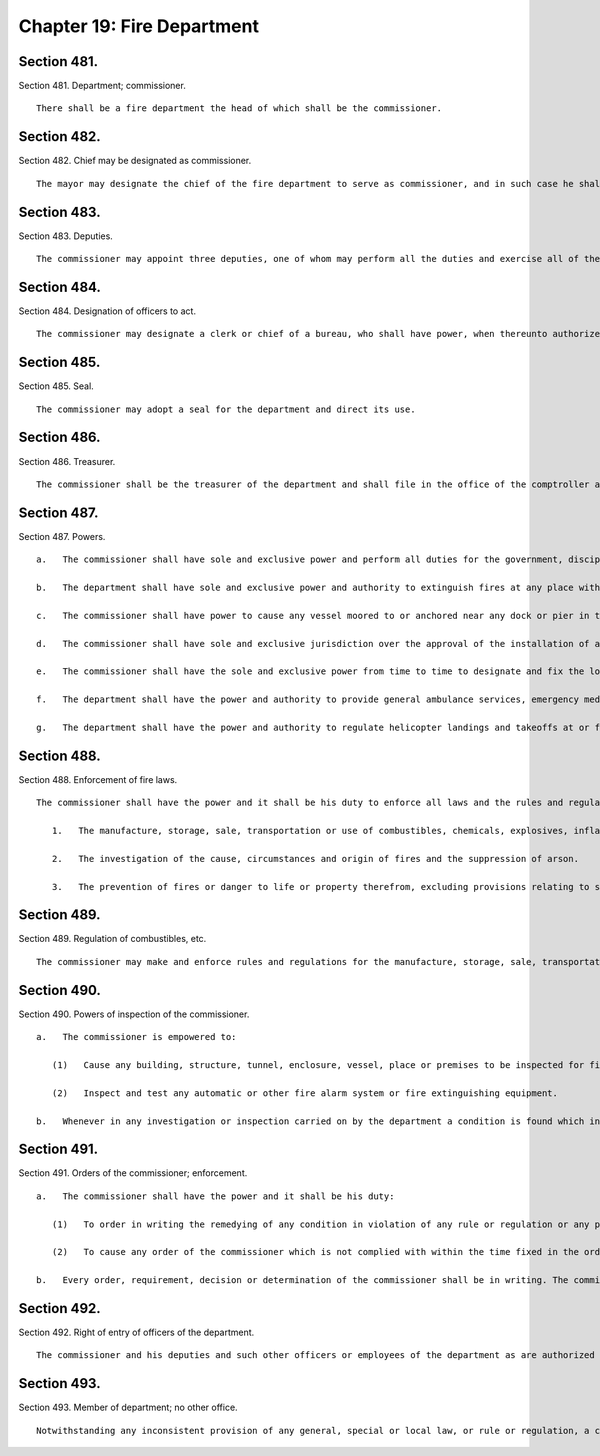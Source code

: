 Chapter 19: Fire Department
=================
Section 481.
----------

Section 481. Department; commissioner. ::


	   There shall be a fire department the head of which shall be the commissioner.




Section 482.
----------

Section 482. Chief may be designated as commissioner. ::


	   The mayor may designate the chief of the fire department to serve as commissioner, and in such case he shall exercise the powers and duties of commissioner and shall continue to exercise his powers and duties as chief and shall receive the salary of the commissioner. While serving as commissioner the chief shall forfeit none of his pension rights and privileges as chief or his civil service status, and such service and the time during which he so serves shall be part of his time and service as chief. Such designation as commissioner shall be in writing filed in the office of the department and in the office of the mayor.




Section 483.
----------

Section 483. Deputies. ::


	   The commissioner may appoint three deputies, one of whom may perform all the duties and exercise all of the powers of the commissioner except appointment or promotion, detail or dismissal of any member of the uniformed force when thereunto authorized by instrument in writing to be filed in the offices of the mayor and the comptroller.




Section 484.
----------

Section 484. Designation of officers to act. ::


	   The commissioner may designate a clerk or chief of a bureau, who shall have power, when thereunto authorized by the commissioner by instrument in writing to be filed in the offices of the mayor and comptroller, to sign warrants and perform such other duties incidental thereto as may be required during the absence of the commissioner, and for a period of time to be designated in the instrument.




Section 485.
----------

Section 485. Seal. ::


	   The commissioner may adopt a seal for the department and direct its use.




Section 486.
----------

Section 486. Treasurer. ::


	   The commissioner shall be the treasurer of the department and shall file in the office of the comptroller a bond for the faithful performance of his duties as such treasurer.




Section 487.
----------

Section 487. Powers. ::


	   a.   The commissioner shall have sole and exclusive power and perform all duties for the government, discipline, management, maintenance and direction of the fire department and the premises and property in the custody thereof, however, the commissioner shall provide written notice with supporting documentation at least forty-five days prior to the permanent closing of any firehouse or the permanent removal or relocation of any fire fighting unit to the council members, community boards and borough presidents whose districts are served by such facility or unit and the chairperson of the council's public safety committee. For purposes of this section, the term "permanent" shall mean a time period in excess of six months. In the event that the permanent closing of any firehouse or the permanent removal or relocation of any firefighting unit does not occur within four months of the date of the written notice, the commissioner shall issue another written notice with supporting documentation prior to such permanent removal or relocation. The four months during which the written notice is effective shall be tolled for any period in which a restraining order or injunction prohibiting the closing of such noticed facility or unit shall be in effect.
	
	   b.   The department shall have sole and exclusive power and authority to extinguish fires at any place within the jurisdiction of the city and shall have power and authority to extinguish fires upon any vessel in the port of New York or upon any dock, wharf, pier, warehouse or other structure bordering upon or adjacent to such port.
	
	   c.   The commissioner shall have power to cause any vessel moored to or anchored near any dock or pier in the city to be removed to and secured at such place in the harbor as shall be designated by the commissioner, provided that such vessel shall be on fire or in danger of catching fire or may be, by reason of its condition or the nature of its cargo, a fire menance to shipping, to property or to the water front of the city.
	
	   d.   The commissioner shall have sole and exclusive jurisdiction over the approval of the installation of all containers for combustibles, chemicals, explosives, inflammables or other dangerous substances, articles, compounds or mixtures, except storage tanks and auxiliary storage tanks for oil-burning equipment and except where the location of the container may affect the structural condition of the building, in which case the commissioner shall not give his approval without the approval of the commissioner of buildings. The commissioner shall certify his approval of all installations of containers in buildings except storage tanks and auxiliary storage tanks for oil-burning equipment to the commissioner of buildings.
	
	   e.   The commissioner shall have the sole and exclusive power from time to time to designate and fix the location of all fire alarm telegraph, signal and alarm stations in the city, and shall have access to and control of the same for the purpose of the department.
	
	   f.   The department shall have the power and authority to provide general ambulance services, emergency medical services and other response services necessary to preserve public health, safety and welfare, and to perform any functions relating to the provision of such services. This subdivision shall not be construed to limit or impair the powers of any other agency established pursuant to this charter.
	
	   g.   The department shall have the power and authority to regulate helicopter landings and takeoffs at or from locations other than airports, heliports or other facilities approved by the commissioner of small business services, helicopter external load lift operations, seaplane landings and takeoffs at or from seaplane bases approved by the commissioner of small business services, and hot air balloon operations. This subdivision shall not be construed to limit or impair the powers of any other agency established pursuant to this charter, except to the extent that the aforementioned powers granted to the department were previously exercised by the commissioner of small business services.




Section 488.
----------

Section 488. Enforcement of fire laws. ::


	   The commissioner shall have the power and it shall be his duty to enforce all laws and the rules and regulations of the board of standards and appeals in respect to:
	
	      1.   The manufacture, storage, sale, transportation or use of combustibles, chemicals, explosives, inflammable or other dangerous substances, articles, compounds or mixtures.
	
	      2.   The investigation of the cause, circumstances and origin of fires and the suppression of arson.
	
	      3.   The prevention of fires or danger to life or property therefrom, excluding provisions relating to structural conditions and excluding provisions relating to the installation of oil-burning equipment and all appurtenances thereof.    The powers conferred by this section shall not extend to the enforcement of any provision of the health code or the regulations of the board of health, or of any provision of the building code relating to the construction or alteration of buildings or the installation of service equipment, except as otherwise provided therein, or interfere in any manner with the powers and duties of the board of health or the chairman of the board of health or of the department of buildings or of the commissioner of buildings.




Section 489.
----------

Section 489. Regulation of combustibles, etc. ::


	   The commissioner may make and enforce rules and regulations for the manufacture, storage, sale, transportation or use of combustibles, chemicals, explosives, inflammables or other dangerous substances, articles, compounds or mixtures.




Section 490.
----------

Section 490. Powers of inspection of the commissioner. ::


	   a.   The commissioner is empowered to:
	
	      (1)   Cause any building, structure, tunnel, enclosure, vessel, place or premises to be inspected for fire hazards by any officer or employee of the department designated for such purpose.
	
	      (2)   Inspect and test any automatic or other fire alarm system or fire extinguishing equipment.
	
	   b.   Whenever in any investigation or inspection carried on by the department a condition is found which in the opinion of the commissioner should be referred to any other department, he shall promptly make such reference in writing.




Section 491.
----------

Section 491. Orders of the commissioner; enforcement. ::


	   a.   The commissioner shall have the power and it shall be his duty:
	
	      (1)   To order in writing the remedying of any condition in violation of any rule or regulation or any provision of law which he is empowered to enforce.
	
	      (2)   To cause any order of the commissioner which is not complied with within the time fixed in the order for such compliance to be enforced and to take proceedings for the enforcement thereof as may be provided by law.
	
	   b.   Every order, requirement, decision or determination of the commissioner shall be in writing. The commissioner shall not vary from or take any proceeding or issue any order contrary to the Labor Law, the Multiple Dwelling Law, the building code or any other provision of law or any rule or decision of the board of standards and appeals.




Section 492.
----------

Section 492. Right of entry of officers of the department. ::


	   The commissioner and his deputies and such other officers or employees of the department as are authorized by the commissioner may without fee or hindrance enter and inspect all vessels, premises, grounds, structures, buildings and every part thereof and all underground passages of every sort in the city or in the port of New York for compliance with the provisions of law or rules and regulations enforced by the department. Any refusal to permit such entry or inspection shall be triable by a judge of the New York city criminal court and punishable by not more than thirty days' imprisonment, or by a fine of not more than fifty dollars, or both.




Section 493.
----------

Section 493. Member of department; no other office. ::


	   Notwithstanding any inconsistent provision of any general, special or local law, or rule or regulation, a chief of the fire department shall not serve in any other capacity to the department during his term of office of chief. Any person violating the provisions of this section shall be deemed to have vacated the office of chief so held.




